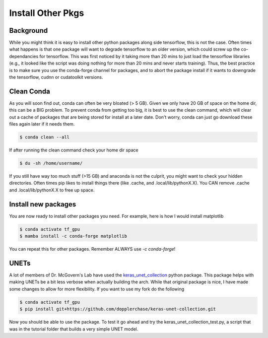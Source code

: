 Install Other Pkgs
==================

++++++++++
Background
++++++++++

While you might think it is easy to install other python packages along side tensorflow, this is not the case. 
Often times what happens is that one package will want to degrade tensorflow to an older version, which could
screw up the co-dependancies for tensorflow. This was first noticed by it taking more than 20 mins to just load
the tensorflow libraries (e.g., it looked like the script was doing nothing for more than 20 mins and never starts training). 
Thus, the best practice is to make sure you use the conda-forge channel for packages, and to abort the package install if it 
wants to downgrade the tensorflow, cudnn or cudatoolkit versions. 

+++++++++++
Clean Conda
+++++++++++

As you will soon find out, conda can often be very bloated (> 5 GB). Given we only have 20 GB of space on the home dir, 
this can be a BIG problem. To prevent conda from getting too big, it is best to use the clean command, which will clear
out a cache of packages that are being stored for install at a later date. Don't worry, conda can just go download these
files again later if it needs them. 

.. code-block:: console

    $ conda clean --all 

If after running the clean command check your home dir space

.. code-block:: console

    $ du -sh /home/username/

If you still have way too much stuff (>15 GB) and anaconda is not the culprit, you might want to check your hidden 
directories. Often times pip likes to install things there (like .cache, and .local/lib/pythonX.X). You CAN remove 
.cache and .local/lib/pythonX.X to free up space. 

++++++++++++++++++++
Install new packages
++++++++++++++++++++

You are now ready to install other packages you need. For example, here is how I would install matplotlib 


.. code-block:: console

    $ conda activate tf_gpu
    $ mamba install -c conda-forge matplotlib 

You can repeat this for other packages. Remember ALWAYS use `-c conda-forge`!

+++++
UNETs
+++++

A lot of members of Dr. McGovern's Lab have used the `keras_unet_collection <https://github.com/yingkaisha/keras-unet-collection>`_ python package. 
This package helps with making UNETs be a bit less verbose when actually building the arch. While that original package is nice,
I have made some changes to allow for more flexibility. If you want to use my fork do the following

.. code-block:: console

    $ conda activate tf_gpu
    $ pip install git+https://github.com/dopplerchase/keras-unet-collection.git

Now you should be able to use the package. 
To test it go ahead and try the keras_unet_collection_test.py, a script that was in the tutorial folder
that builds a very simple UNET model. 